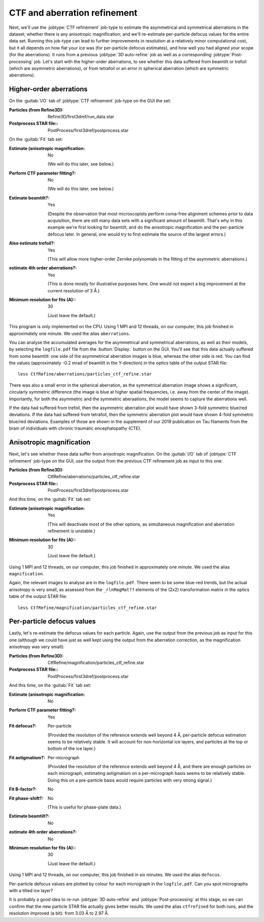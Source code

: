 CTF and aberration refinement
=============================

Next, we'll use the :jobtype:`CTF refinement` job-type to estimate the asymmetrical and symmetrical aberrations in the dataset; whether there is any anisotropic magnification; and we'll re-estimate per-particle defocus values for the entire data set.
Running this job-type can lead to further improvements in resolution at a relatively minor computational cost, but it all depends on how flat your ice was (for per-particle defocus estimates), and how well you had aligned your scope (for the aberrations).
It runs from a previous :jobtype:`3D auto-refine` job as well as a corresponding :jobtype:`Post-processing` job.
Let's start with the higher-order aberrations, to see whether this data suffered from beamtilt or trefoil (which are asymmetric aberrations), or from tetrafoil or an error in spherical aberration (which are symmetric aberrations).


Higher-order aberrations
------------------------

On the :guitab:`I/O` tab of :jobtype:`CTF refinement` job-type on the GUI the set:

:Particles (from Refine3D): Refine3D/first3dref/run\_data.star

:Postprocess STAR file:: PostProcess/first3dref/postprocess.star


On the :guitab:`Fit` tab set:

:Estimate (anisotropic magnification: No

     (We will do this later, see below.)

:Perform CTF parameter fitting?: No

     (We will do this later, see below.)

:Estimate beamtilt?: Yes

     (Despite the observation that most microscopists perform coma-free alignment schemes prior to data acquisition, there are still many data sets with a significant amount of beamtilt.
     That's why in this example we're first looking for beamtilt, and do the anisotropic magnification and the per-particle defocus later.
     In general, one would try to first estimate the source of the largest errors.)

:Also estimate trefoil?: Yes

     (This will allow more higher-order Zernike polynomials in the fitting of the asymmetric aberrations.)

:estimate 4th order aberrations?: Yes

     (This is done mostly for illustrative purposes here.
     One would not expect a big improvement at the current resolution of 3 Å.)

:Minimum resolution for fits (A):: 30

     (Just leave the default.)


This program is only implemented on the CPU.
Using 1 MPI and 12 threads, on our computer, this job finished in approximately one minute.
We used the alias ``aberrations``.

You can analyse the accumulated averages for the asymmetrical and symmetrical aberrations, as well as their models, by selecting the ``logfile.pdf`` file from the :button:`Display:` button on the GUI.
You'll see that this data actually suffered from some beamtilt: one side of the asymmetrical aberration images is blue, whereas the other side is red.
You can find the values (approximately -0.2 mrad of beamtilt in the Y-direction) in the optics table of the output STAR file:

::

     less CtfRefine/aberrations/particles_ctf_refine.star


There was also a small error in the spherical aberration, as the symmetrical aberration image shows a significant, circularly symmetric difference (the image is blue at higher spatial frequencies, i.e. away from the center of the image).
Importantly, for both the asymmetric and the symmetric aberaations, the model seems to capture the aberrations well.

If the data had suffered from trefoil, then the asymmetric aberration plot would have shown 3-fold symmetric blue/red deviations.
If the data had suffered from tetrafoil, then the symmetric aberration plot would have shown 4-fold symmetric blue/red deviations.
Examples of those are shown in the supplement of our 2019 publication on Tau filaments from the brain of individuals with chronic traumatic encephalopathy (CTE).


Anisotropic magnification
-------------------------

Next, let's see whether these data suffer from anisotropic magnification.
On the :guitab:`I/O` tab of :jobtype:`CTF refinement` job-type on the GUI, use the output from the previous CTF refinement job as input to this one:

:Particles (from Refine3D): CtfRefine/aberrations/particles\_ctf\_refine.star

:Postprocess STAR file:: PostProcess/first3dref/postprocess.star


And this time, on the :guitab:`Fit` tab set:

:Estimate (anisotropic magnification: Yes

     (This will deactivate most of the other options, as simultaneous magnification and aberration refinement is unstable.)

:Minimum resolution for fits (A):: 30

     (Just leave the default.)


Using 1 MPI and 12 threads, on our computer, this job finished in approximately one minute.
We used the alias ``magnification``.

Again, the relevant images to analyse are in the ``logfile.pdf``.
There seem to be some blue-red trends, but the actual anisotropy is very small, as assessed from the ``_rlnMagMat??`` elements of the (2x2) transformation matrix in the optics table of the output STAR file:

::

     less CtfRefine/magnification/particles_ctf_refine.star


Per-particle defocus values
---------------------------

Lastly, let's re-estimate the defocus values for each particle.
Again, use the output from the previous job as input for this one (although we could have just as well kept using the output from the aberration correction, as the magnification anisotropy was very small):

:Particles (from Refine3D): CtfRefine/magnification/particles\_ctf\_refine.star

:Postprocess STAR file:: PostProcess/first3dref/postprocess.star


And this time, on the :guitab:`Fit` tab set:

:Estimate (anisotropic magnification: No

:Perform CTF parameter fitting?: Yes

:Fit defocus?: Per-particle

     (Provided the resolution of the reference extends well beyond 4 Å, per-particle defocus estimation seems to be relatively stable.
     It will account for non-horizontal ice layers, and particles at the top or bottom of the ice layer.)

:Fit astigmatism?: Per-micrograph

     (Provided the resolution of the reference extends well beyond 4 Å, and there are enough particles on each micrograph, estimating astigmatism on a per-micrograph basis seems to be relatively stable.
     Doing this on a pre-particle basis would require particles with very strong signal.)

:Fit B-factor?: No

:Fit phase-shift?: No

     (This is useful for phase-plate data.)

:Estimate beamtilt?: No

:estimate 4th order aberrations?: No

:Minimum resolution for fits (A):: 30

     (Just leave the default.)


Using 1 MPI and 12 threads, on our computer, this job finished in six minutes.
We used the alias ``defocus``.

Per-particle defocus values are plotted by colour for each micrograph in the ``logfile.pdf``.
Can you spot micrographs with a tilted ice layer?

It is probably a good idea to re-run :jobtype:`3D auto-refine` and :jobtype:`Post-processing` at this stage, so we can confirm that the new particle STAR file actually gives better results.
We used the alias ``ctfrefined`` for both runs, and the resolution improved (a bit): from 3.03 Å to 2.97 Å.
